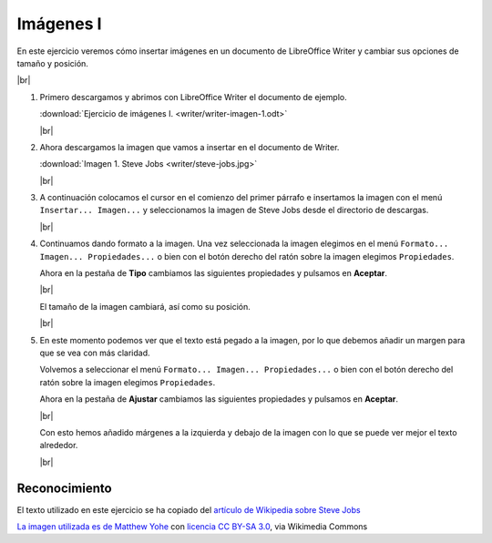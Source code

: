 ﻿.. include:: writer-subs.rst

.. _writer-imagen-1:

Imágenes I
==========

En este ejercicio veremos cómo insertar imágenes en un
documento de LibreOffice Writer y cambiar sus opciones
de tamaño y posición.

|br|

1. Primero descargamos y abrimos con LibreOffice Writer
   el documento de ejemplo.

   :download:`Ejercicio de imágenes I.
   <writer/writer-imagen-1.odt>`

   |br|

#. Ahora descargamos la imagen que vamos a insertar en
   el documento de Writer.

   :download:`Imagen 1. Steve Jobs <writer/steve-jobs.jpg>`

   |br|

#. A continuación colocamos el cursor en el comienzo del
   primer párrafo e insertamos la imagen con el menú
   ``Insertar... Imagen...`` y seleccionamos la imagen
   de Steve Jobs desde el directorio de descargas.

   .. image:: writer/_images/writer-p15-imagen01.jpg
              :align: center

   |br|

#. Continuamos dando formato a la imagen. Una vez
   seleccionada la imagen elegimos en el menú
   ``Formato... Imagen... Propiedades...``
   o bien con el botón derecho del ratón sobre la
   imagen elegimos ``Propiedades``.

   Ahora en la pestaña de **Tipo** cambiamos las
   siguientes propiedades y pulsamos en **Aceptar**.

   .. image:: writer/_images/writer-p15-imagen03.png
              :align: center

   |br|

   El tamaño de la imagen cambiará, así como su posición.

   .. image:: writer/_images/writer-p15-imagen04.png
              :align: center

   |br|

#. En este momento podemos ver que el texto está pegado
   a la imagen, por lo que debemos añadir un margen para
   que se vea con más claridad.

   Volvemos a seleccionar el menú
   ``Formato... Imagen... Propiedades...``
   o bien con el botón derecho del ratón sobre la
   imagen elegimos ``Propiedades``.

   Ahora en la pestaña de **Ajustar** cambiamos las
   siguientes propiedades y pulsamos en **Aceptar**.

   .. image:: writer/_images/writer-p15-imagen06.png
              :align: center

   |br|

   Con esto hemos añadido márgenes a la izquierda y
   debajo de la imagen con lo que se puede ver mejor
   el texto alrededor.

   .. image:: writer/_images/writer-p15-imagen07.png
              :align: center

   |br|


Reconocimiento
--------------

El texto utilizado en este ejercicio se ha
copiado del `artículo de Wikipedia sobre Steve Jobs
<https://es.wikipedia.org/wiki/Steve_Jobs>`_

`La imagen utilizada es de Matthew Yohe
<https://commons.wikimedia.org/wiki/File:Steve_Jobs_Headshot_2010-CROP_(cropped_2).jpg>`_ 
con `licencia CC BY-SA 3.0 <https://creativecommons.org/licenses/by-sa/3.0>`_,
via Wikimedia Commons